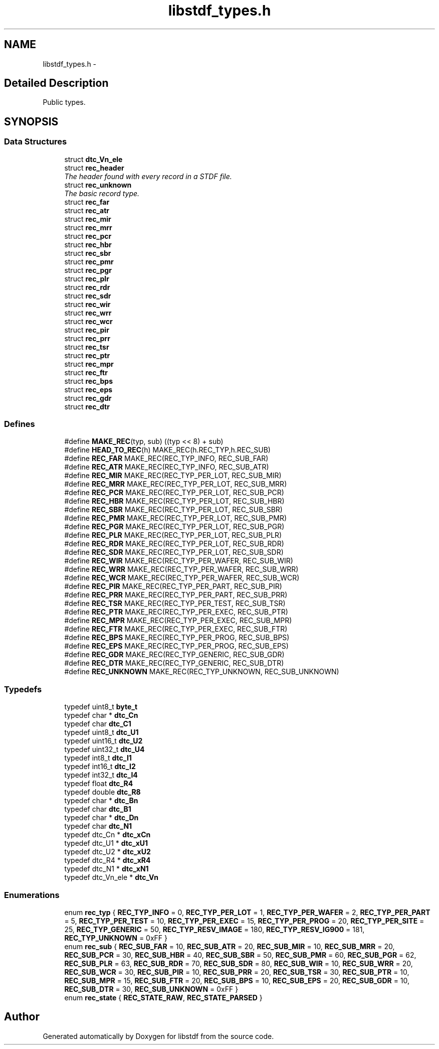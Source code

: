 .TH "libstdf_types.h" 3 "13 Jul 2004" "libstdf" \" -*- nroff -*-
.ad l
.nh
.SH NAME
libstdf_types.h \- 
.SH "Detailed Description"
.PP 
Public types. 


.PP
.SH SYNOPSIS
.br
.PP
.SS "Data Structures"

.in +1c
.ti -1c
.RI "struct \fBdtc_Vn_ele\fP"
.br
.ti -1c
.RI "struct \fBrec_header\fP"
.br
.RI "\fIThe header found with every record in a STDF file. \fP"
.ti -1c
.RI "struct \fBrec_unknown\fP"
.br
.RI "\fIThe basic record type. \fP"
.ti -1c
.RI "struct \fBrec_far\fP"
.br
.ti -1c
.RI "struct \fBrec_atr\fP"
.br
.ti -1c
.RI "struct \fBrec_mir\fP"
.br
.ti -1c
.RI "struct \fBrec_mrr\fP"
.br
.ti -1c
.RI "struct \fBrec_pcr\fP"
.br
.ti -1c
.RI "struct \fBrec_hbr\fP"
.br
.ti -1c
.RI "struct \fBrec_sbr\fP"
.br
.ti -1c
.RI "struct \fBrec_pmr\fP"
.br
.ti -1c
.RI "struct \fBrec_pgr\fP"
.br
.ti -1c
.RI "struct \fBrec_plr\fP"
.br
.ti -1c
.RI "struct \fBrec_rdr\fP"
.br
.ti -1c
.RI "struct \fBrec_sdr\fP"
.br
.ti -1c
.RI "struct \fBrec_wir\fP"
.br
.ti -1c
.RI "struct \fBrec_wrr\fP"
.br
.ti -1c
.RI "struct \fBrec_wcr\fP"
.br
.ti -1c
.RI "struct \fBrec_pir\fP"
.br
.ti -1c
.RI "struct \fBrec_prr\fP"
.br
.ti -1c
.RI "struct \fBrec_tsr\fP"
.br
.ti -1c
.RI "struct \fBrec_ptr\fP"
.br
.ti -1c
.RI "struct \fBrec_mpr\fP"
.br
.ti -1c
.RI "struct \fBrec_ftr\fP"
.br
.ti -1c
.RI "struct \fBrec_bps\fP"
.br
.ti -1c
.RI "struct \fBrec_eps\fP"
.br
.ti -1c
.RI "struct \fBrec_gdr\fP"
.br
.ti -1c
.RI "struct \fBrec_dtr\fP"
.br
.in -1c
.SS "Defines"

.in +1c
.ti -1c
.RI "#define \fBMAKE_REC\fP(typ, sub)   ((typ << 8) + sub)"
.br
.ti -1c
.RI "#define \fBHEAD_TO_REC\fP(h)   MAKE_REC(h.REC_TYP,h.REC_SUB)"
.br
.ti -1c
.RI "#define \fBREC_FAR\fP   MAKE_REC(REC_TYP_INFO, REC_SUB_FAR)"
.br
.ti -1c
.RI "#define \fBREC_ATR\fP   MAKE_REC(REC_TYP_INFO, REC_SUB_ATR)"
.br
.ti -1c
.RI "#define \fBREC_MIR\fP   MAKE_REC(REC_TYP_PER_LOT, REC_SUB_MIR)"
.br
.ti -1c
.RI "#define \fBREC_MRR\fP   MAKE_REC(REC_TYP_PER_LOT, REC_SUB_MRR)"
.br
.ti -1c
.RI "#define \fBREC_PCR\fP   MAKE_REC(REC_TYP_PER_LOT, REC_SUB_PCR)"
.br
.ti -1c
.RI "#define \fBREC_HBR\fP   MAKE_REC(REC_TYP_PER_LOT, REC_SUB_HBR)"
.br
.ti -1c
.RI "#define \fBREC_SBR\fP   MAKE_REC(REC_TYP_PER_LOT, REC_SUB_SBR)"
.br
.ti -1c
.RI "#define \fBREC_PMR\fP   MAKE_REC(REC_TYP_PER_LOT, REC_SUB_PMR)"
.br
.ti -1c
.RI "#define \fBREC_PGR\fP   MAKE_REC(REC_TYP_PER_LOT, REC_SUB_PGR)"
.br
.ti -1c
.RI "#define \fBREC_PLR\fP   MAKE_REC(REC_TYP_PER_LOT, REC_SUB_PLR)"
.br
.ti -1c
.RI "#define \fBREC_RDR\fP   MAKE_REC(REC_TYP_PER_LOT, REC_SUB_RDR)"
.br
.ti -1c
.RI "#define \fBREC_SDR\fP   MAKE_REC(REC_TYP_PER_LOT, REC_SUB_SDR)"
.br
.ti -1c
.RI "#define \fBREC_WIR\fP   MAKE_REC(REC_TYP_PER_WAFER, REC_SUB_WIR)"
.br
.ti -1c
.RI "#define \fBREC_WRR\fP   MAKE_REC(REC_TYP_PER_WAFER, REC_SUB_WRR)"
.br
.ti -1c
.RI "#define \fBREC_WCR\fP   MAKE_REC(REC_TYP_PER_WAFER, REC_SUB_WCR)"
.br
.ti -1c
.RI "#define \fBREC_PIR\fP   MAKE_REC(REC_TYP_PER_PART, REC_SUB_PIR)"
.br
.ti -1c
.RI "#define \fBREC_PRR\fP   MAKE_REC(REC_TYP_PER_PART, REC_SUB_PRR)"
.br
.ti -1c
.RI "#define \fBREC_TSR\fP   MAKE_REC(REC_TYP_PER_TEST, REC_SUB_TSR)"
.br
.ti -1c
.RI "#define \fBREC_PTR\fP   MAKE_REC(REC_TYP_PER_EXEC, REC_SUB_PTR)"
.br
.ti -1c
.RI "#define \fBREC_MPR\fP   MAKE_REC(REC_TYP_PER_EXEC, REC_SUB_MPR)"
.br
.ti -1c
.RI "#define \fBREC_FTR\fP   MAKE_REC(REC_TYP_PER_EXEC, REC_SUB_FTR)"
.br
.ti -1c
.RI "#define \fBREC_BPS\fP   MAKE_REC(REC_TYP_PER_PROG, REC_SUB_BPS)"
.br
.ti -1c
.RI "#define \fBREC_EPS\fP   MAKE_REC(REC_TYP_PER_PROG, REC_SUB_EPS)"
.br
.ti -1c
.RI "#define \fBREC_GDR\fP   MAKE_REC(REC_TYP_GENERIC, REC_SUB_GDR)"
.br
.ti -1c
.RI "#define \fBREC_DTR\fP   MAKE_REC(REC_TYP_GENERIC, REC_SUB_DTR)"
.br
.ti -1c
.RI "#define \fBREC_UNKNOWN\fP   MAKE_REC(REC_TYP_UNKNOWN, REC_SUB_UNKNOWN)"
.br
.in -1c
.SS "Typedefs"

.in +1c
.ti -1c
.RI "typedef uint8_t \fBbyte_t\fP"
.br
.ti -1c
.RI "typedef char * \fBdtc_Cn\fP"
.br
.ti -1c
.RI "typedef char \fBdtc_C1\fP"
.br
.ti -1c
.RI "typedef uint8_t \fBdtc_U1\fP"
.br
.ti -1c
.RI "typedef uint16_t \fBdtc_U2\fP"
.br
.ti -1c
.RI "typedef uint32_t \fBdtc_U4\fP"
.br
.ti -1c
.RI "typedef int8_t \fBdtc_I1\fP"
.br
.ti -1c
.RI "typedef int16_t \fBdtc_I2\fP"
.br
.ti -1c
.RI "typedef int32_t \fBdtc_I4\fP"
.br
.ti -1c
.RI "typedef float \fBdtc_R4\fP"
.br
.ti -1c
.RI "typedef double \fBdtc_R8\fP"
.br
.ti -1c
.RI "typedef char * \fBdtc_Bn\fP"
.br
.ti -1c
.RI "typedef char \fBdtc_B1\fP"
.br
.ti -1c
.RI "typedef char * \fBdtc_Dn\fP"
.br
.ti -1c
.RI "typedef char \fBdtc_N1\fP"
.br
.ti -1c
.RI "typedef dtc_Cn * \fBdtc_xCn\fP"
.br
.ti -1c
.RI "typedef dtc_U1 * \fBdtc_xU1\fP"
.br
.ti -1c
.RI "typedef dtc_U2 * \fBdtc_xU2\fP"
.br
.ti -1c
.RI "typedef dtc_R4 * \fBdtc_xR4\fP"
.br
.ti -1c
.RI "typedef dtc_N1 * \fBdtc_xN1\fP"
.br
.ti -1c
.RI "typedef dtc_Vn_ele * \fBdtc_Vn\fP"
.br
.in -1c
.SS "Enumerations"

.in +1c
.ti -1c
.RI "enum \fBrec_typ\fP { \fBREC_TYP_INFO\fP =  0, \fBREC_TYP_PER_LOT\fP =  1, \fBREC_TYP_PER_WAFER\fP =  2, \fBREC_TYP_PER_PART\fP =  5, \fBREC_TYP_PER_TEST\fP =  10, \fBREC_TYP_PER_EXEC\fP =  15, \fBREC_TYP_PER_PROG\fP =  20, \fBREC_TYP_PER_SITE\fP =  25, \fBREC_TYP_GENERIC\fP =  50, \fBREC_TYP_RESV_IMAGE\fP =  180, \fBREC_TYP_RESV_IG900\fP =  181, \fBREC_TYP_UNKNOWN\fP =  0xFF }"
.br
.ti -1c
.RI "enum \fBrec_sub\fP { \fBREC_SUB_FAR\fP =  10, \fBREC_SUB_ATR\fP =  20, \fBREC_SUB_MIR\fP =  10, \fBREC_SUB_MRR\fP =  20, \fBREC_SUB_PCR\fP =  30, \fBREC_SUB_HBR\fP =  40, \fBREC_SUB_SBR\fP =  50, \fBREC_SUB_PMR\fP =  60, \fBREC_SUB_PGR\fP =  62, \fBREC_SUB_PLR\fP =  63, \fBREC_SUB_RDR\fP =  70, \fBREC_SUB_SDR\fP =  80, \fBREC_SUB_WIR\fP =  10, \fBREC_SUB_WRR\fP =  20, \fBREC_SUB_WCR\fP =  30, \fBREC_SUB_PIR\fP =  10, \fBREC_SUB_PRR\fP =  20, \fBREC_SUB_TSR\fP =  30, \fBREC_SUB_PTR\fP =  10, \fBREC_SUB_MPR\fP =  15, \fBREC_SUB_FTR\fP =  20, \fBREC_SUB_BPS\fP =  10, \fBREC_SUB_EPS\fP =  20, \fBREC_SUB_GDR\fP =  10, \fBREC_SUB_DTR\fP =  30, \fBREC_SUB_UNKNOWN\fP =  0xFF }"
.br
.ti -1c
.RI "enum \fBrec_state\fP { \fBREC_STATE_RAW\fP, \fBREC_STATE_PARSED\fP }"
.br
.in -1c
.SH "Author"
.PP 
Generated automatically by Doxygen for libstdf from the source code.
